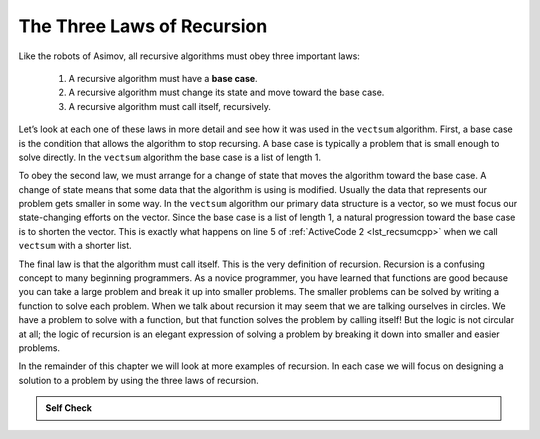 ﻿..  Copyright (C)  Brad Miller, David Ranum, and Jan Pearce
    This work is licensed under the Creative Commons Attribution-NonCommercial-ShareAlike 4.0 International License. To view a copy of this license, visit http://creativecommons.org/licenses/by-nc-sa/4.0/.


The Three Laws of Recursion
---------------------------

Like the robots of Asimov, all recursive algorithms must obey three
important laws:


   #. A recursive algorithm must have a **base case**.

   #. A recursive algorithm must change its state and move toward the base
      case.

   #. A recursive algorithm must call itself, recursively.

Let’s look at each one of these laws in more detail and see how it was
used in the ``vectsum`` algorithm. First, a base case is the condition
that allows the algorithm to stop recursing. A base case is typically a
problem that is small enough to solve directly. In the ``vectsum``
algorithm the base case is a list of length 1.

To obey the second law, we must arrange for a change of state that moves
the algorithm toward the base case. A change of state means that some
data that the algorithm is using is modified. Usually the data that
represents our problem gets smaller in some way. In the ``vectsum``
algorithm our primary data structure is a vector, so we must focus our
state-changing efforts on the vector. Since the base case is a list of
length 1, a natural progression toward the base case is to shorten the
vector. This is exactly what happens on line 5 of :ref:`ActiveCode 2 <lst_recsumcpp>` when we call ``vectsum`` with a shorter list.

The final law is that the algorithm must call itself. This is the very
definition of recursion. Recursion is a confusing concept to many
beginning programmers. As a novice programmer, you have learned that
functions are good because you can take a large problem and break it up
into smaller problems. The smaller problems can be solved by writing a
function to solve each problem. When we talk about recursion it may seem
that we are talking ourselves in circles. We have a problem to solve
with a function, but that function solves the problem by calling itself!
But the logic is not circular at all; the logic of recursion is an
elegant expression of solving a problem by breaking it down into smaller 
and easier problems.

In the remainder of this chapter we will look at more examples of
recursion. In each case we will focus on designing a solution to a
problem by using the three laws of recursion.


.. admonition:: Self Check

   .. mchoice:: question_recsimp_1
      :answer_c: If a recursive function didn't have a base case, then the function would continue to make recursive calls creating an infinite loop.
      :answer_b: If a recursive function didn't have a base case, then the function would return an undesired outcome.
      :answer_a: If a recursive function didn't have a base case, then the function would end too early.
      :answer_d: If a recursive function didn't have a base case, then the function would not be able to ever make recursive calls in the first place.
      :correct: c
      :feedback_c: Correct! a base case is needed to end the continuous recursive calls, so that the program doesn't get stuck in a never ending loop.
      :feedback_b: Incorrect. In fact, the program wouldn't return anything. 
      :feedback_a: Incorrect. The complete opposite would happen instead.
      :feedback_d: Incorrect. Recursive calls will continue to be called even without a base case.

      Why is a base case needed in a recursive function?

   .. mchoice:: question_recsimp_2
      :correct: c
      :answer_a: 6
      :answer_b: 5
      :answer_c: 4
      :answer_d: 3
      :feedback_a: There are only five numbers on the vector, the number of recursive calls will not be greater than the size of the vector.
      :feedback_b: The initial call to vectsum is not a recursive call.
      :feedback_c: the first recursive call passes the vector {4,6,8,10}, the second {6,8,10} and so on until [10].
      :feedback_d: This would not be enough calls to cover all the numbers on the vector

      How many recursive calls are made when computing the sum of the vector {2,4,6,8,10}?

   .. mchoice:: question_recsimp_3
      :correct: d
      :answer_a: n == 0
      :answer_b: n == 1
      :answer_c: n &gt;= 0
      :answer_d: n &lt;= 1
      :feedback_a:  Although this would work there are better and slightly more efficient choices. since fact(1) and fact(0) are the same.
      :feedback_b: A good choice, but what happens if you call fact(0)?
      :feedback_c: This base case would be true for all numbers greater than zero so fact of any positive number would be 1.
      :feedback_d: Good, this is the most efficient, and even keeps your program from crashing if you try to compute the factorial of a negative number.

      Suppose you are going to write a recursive function to calculate the factorial of a number.  fact(n) returns n * n-1 * n-2 * ... Where the factorial of zero is defined to be 1.  What would be the most appropriate base case?
